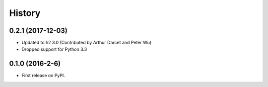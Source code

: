 =======
History
=======

0.2.1 (2017-12-03)
------------------

* Updated to h2 3.0 (Contributed by Arthur Darcet and Peter Wu)
* Dropped support for Python 3.3

0.1.0 (2016-2-6)
----------------

* First release on PyPI.
